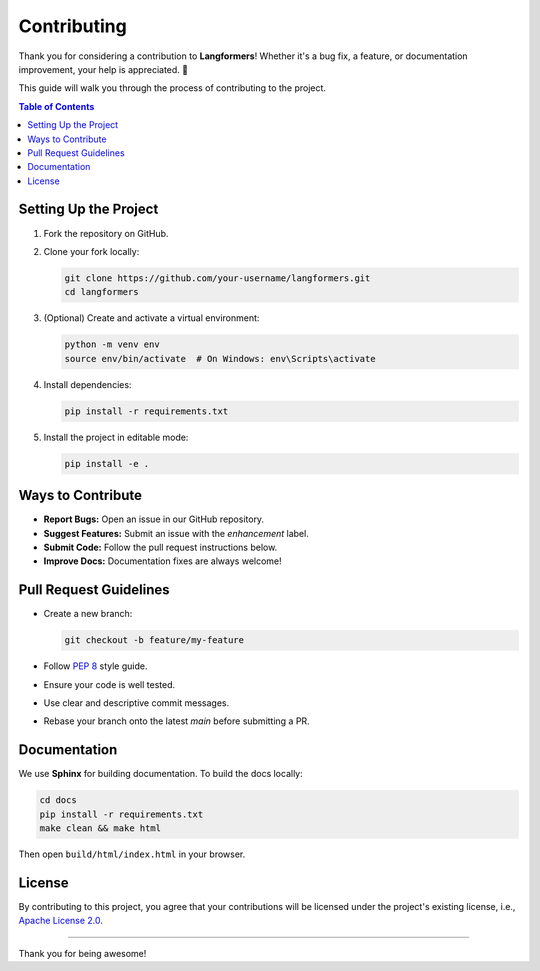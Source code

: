 Contributing
===============

Thank you for considering a contribution to **Langformers**!
Whether it's a bug fix, a feature, or documentation improvement, your help is appreciated. 💙

This guide will walk you through the process of contributing to the project.

.. contents:: Table of Contents
   :depth: 2
   :local:

Setting Up the Project
-------------------------

1. Fork the repository on GitHub.
2. Clone your fork locally:

   .. code-block:: bash

      git clone https://github.com/your-username/langformers.git
      cd langformers

3. (Optional) Create and activate a virtual environment:

   .. code-block:: bash

      python -m venv env
      source env/bin/activate  # On Windows: env\Scripts\activate

4. Install dependencies:

   .. code-block:: bash

      pip install -r requirements.txt

5. Install the project in editable mode:

   .. code-block:: bash

      pip install -e .

Ways to Contribute
---------------------

- **Report Bugs:** Open an issue in our GitHub repository.
- **Suggest Features:** Submit an issue with the `enhancement` label.
- **Submit Code:** Follow the pull request instructions below.
- **Improve Docs:** Documentation fixes are always welcome!

Pull Request Guidelines
--------------------------

- Create a new branch:

  .. code-block:: bash

     git checkout -b feature/my-feature

- Follow `PEP 8 <https://peps.python.org/pep-0008/>`_ style guide.
- Ensure your code is well tested.
- Use clear and descriptive commit messages.
- Rebase your branch onto the latest `main` before submitting a PR.

Documentation
----------------

We use **Sphinx** for building documentation. To build the docs locally:

.. code-block:: bash

   cd docs
   pip install -r requirements.txt
   make clean && make html

Then open ``build/html/index.html`` in your browser.

License
----------

By contributing to this project, you agree that your contributions will be licensed under the project's existing license, i.e., `Apache License 2.0`_.

----

Thank you for being awesome!

.. _Apache License 2.0: https://www.apache.org/licenses/LICENSE-2.0